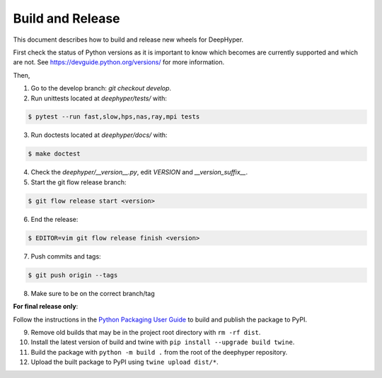 Build and Release
*****************

This document describes how to build and release new wheels for DeepHyper.

First check the status of Python versions as it is important to know which becomes are currently supported and which are not. See https://devguide.python.org/versions/ for more information.

Then,

1. Go to the develop branch: `git checkout develop`.
2. Run unittests located at `deephyper/tests/` with:

.. code-block:: bash

    $ pytest --run fast,slow,hps,nas,ray,mpi tests

3. Run doctests located at `deephyper/docs/` with:

.. code-block:: bash

    $ make doctest

4. Check the `deephyper/__version__.py`, edit `VERSION` and `__version_suffix__`.
5. Start the git flow release branch:

.. code-block:: bash

    $ git flow release start <version>

6. End the release:

.. code-block:: bash

    $ EDITOR=vim git flow release finish <version>

7. Push commits and tags: 

.. code-block:: bash

    $ git push origin --tags

8. Make sure to be on the correct branch/tag

**For final release only**:

Follow the instructions in the `Python Packaging User Guide <https://packaging.python.org/en/latest/tutorials/packaging-projects/#generating-distribution-archives>`_ to build and publish the package to PyPI.

9. Remove old builds that may be in the project root directory with ``rm -rf dist``.

10. Install the latest version of build and twine with ``pip install --upgrade build twine``.

11. Build the package with ``python -m build .`` from the root of the deephyper repository.

12. Upload the built package to PyPI using ``twine upload dist/*``.
